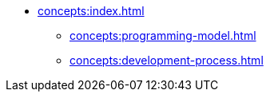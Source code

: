 // Concepts 
** xref:concepts:index.adoc[]
*** xref:concepts:programming-model.adoc[]
*** xref:concepts:development-process.adoc[]
